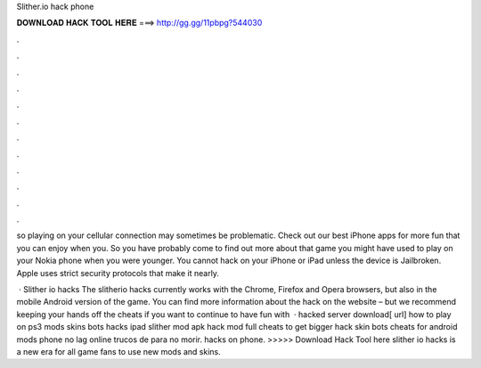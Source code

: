 Slither.io hack phone



𝐃𝐎𝐖𝐍𝐋𝐎𝐀𝐃 𝐇𝐀𝐂𝐊 𝐓𝐎𝐎𝐋 𝐇𝐄𝐑𝐄 ===> http://gg.gg/11pbpg?544030



.



.



.



.



.



.



.



.



.



.



.



.

so playing on your cellular connection may sometimes be problematic. Check out our best iPhone apps for more fun that you can enjoy when you. So you have probably come to find out more about that  game you might have used to play on your Nokia phone when you were younger. You cannot hack  on your iPhone or iPad unless the device is Jailbroken. Apple uses strict security protocols that make it nearly.

 · Slither io hacks The slitherio hacks currently works with the Chrome, Firefox and Opera browsers, but also in the mobile Android version of the game. You can find more information about the hack on the  website – but we recommend keeping your hands off the cheats if you want to continue to have fun with   ·  hacked server download[ url] how to play  on ps3  mods skins bots  hacks ipad slither  mod apk  hack mod full  cheats to get bigger  hack skin bots cheats for  android  mods phone  no lag online trucos de  para no morir.  hacks on phone. >>>>> Download Hack Tool here slither io hacks is a new era for all game fans to use new mods and skins.
